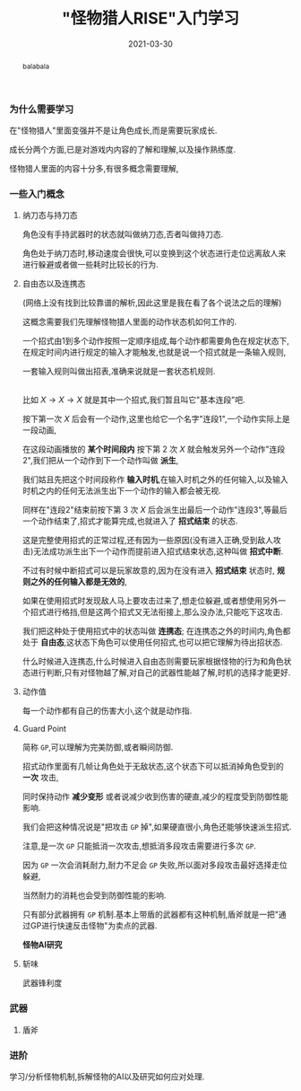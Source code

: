 #+title: "怪物猎人RISE"入门学习
#+date: 2021-03-30
#+index: "怪物猎人RISE"入门学习
#+tags: Game
#+begin_abstract
balabala
#+end_abstract

*** 为什么需要学习

在"怪物猎人"里面变强并不是让角色成长,而是需要玩家成长.

成长分两个方面,已是对游戏内内容的了解和理解,以及操作熟练度.

怪物猎人里面的内容十分多,有很多概念需要理解,

*** 一些入门概念

**** 纳刀态与持刀态

     角色没有手持武器时的状态就叫做纳刀态,否者叫做持刀态.

     角色处于纳刀态时,移动速度会很快,可以变换到这个状态进行走位远离敌人来进行躲避或者做一些耗时比较长的行为.

**** 自由态以及连携态

     (网络上没有找到比较靠谱的解析,因此这里是我在看了各个说法之后的理解)

     这概念需要我们先理解怪物猎人里面的动作状态机如何工作的.

     一个招式由1到多个动作按照一定顺序组成,每个动作都需要角色在规定状态下,在规定时间内进行规定的输入才能触发,也就是说一个招式就是一条输入规则,

     一套输入规则叫做出招表,准确来说就是一套状态机规则.

     \\

     比如 $X \rightarrow X \rightarrow X$ 就是其中一个招式,我们暂且叫它"基本连段"吧.

     按下第一次 $X$ 后会有一个动作,这里也给它一个名字"连段1",一个动作实际上是一段动画,

     在这段动画播放的 *某个时间段内* 按下第 2 次 $X$ 就会触发另外一个动作"连段2",我们把从一个动作到下一个动作叫做 *派生*,

     我们姑且先把这个时间段称作 *输入时机*,在输入时机之外的任何输入,以及输入时机之内的任何无法派生出下一个动作的输入都会被无视.

     同样在"连段2"结束前按下第 3 次 $X$ 后会派生出最后一个动作"连段3",等最后一个动作结束了,招式才能算完成,也就进入了 *招式结束* 的状态.

     这是完整使用招式的正常过程,还有因为一些原因(没有进入正确,受到敌人攻击)无法成功派生出下一个动作而提前进入招式结束状态,这种叫做 *招式中断*.

     不过有时候中断招式可以是玩家故意的,因为在没有进入 *招式结束* 状态时, *规则之外的任何输入都是无效的*,

     如果在使用招式时发现敌人马上要攻击过来了,想走位躲避,或者想使用另外一个招式进行格挡,但是这两个招式又无法衔接上,那么没办法,只能吃下这攻击.

     我们把这种处于使用招式中的状态叫做 *连携态*; 在连携态之外的时间内,角色都处于 *自由态*,这状态下角色可以使用任何招式,也可以把它理解为待出招状态.

     什么时候进入连携态,什么时候进入自由态则需要玩家根据怪物的行为和角色状态进行判断,只有对怪物越了解,对自己的武器性能越了解,时机的选择才能更好.

**** 动作值

每一个动作都有自己的伤害大小,这个就是动作指.


**** Guard Point

简称 =GP=,可以理解为完美防御,或者瞬间防御.

招式动作里面有几帧让角色处于无敌状态,这个状态下可以抵消掉角色受到的 *一次* 攻击,

同时保持动作 *减少变形* 或者说减少收到伤害的硬直,减少的程度受到防御性能影响.

我们会把这种情况说是"把攻击 =GP= 掉",如果硬直很小,角色还能够快速派生招式.

注意,是一次 =GP= 只能抵消一次攻击,想抵消多段攻击需要进行多次 =GP=.

因为 =GP= 一次会消耗耐力,耐力不足会 =GP= 失败,所以面对多段攻击最好选择走位躲避,

当然耐力的消耗也会受到防御性能的影响.

只有部分武器拥有 =GP= 机制.基本上带盾的武器都有这种机制,盾斧就是一把"通过GP进行快速反击怪物"为卖点的武器.

*怪物AI研究*



**** 斩味

武器锋利度



*** 武器

**** 盾斧


*** 进阶

学习/分析怪物机制,拆解怪物的AI以及研究如何应对处理.
